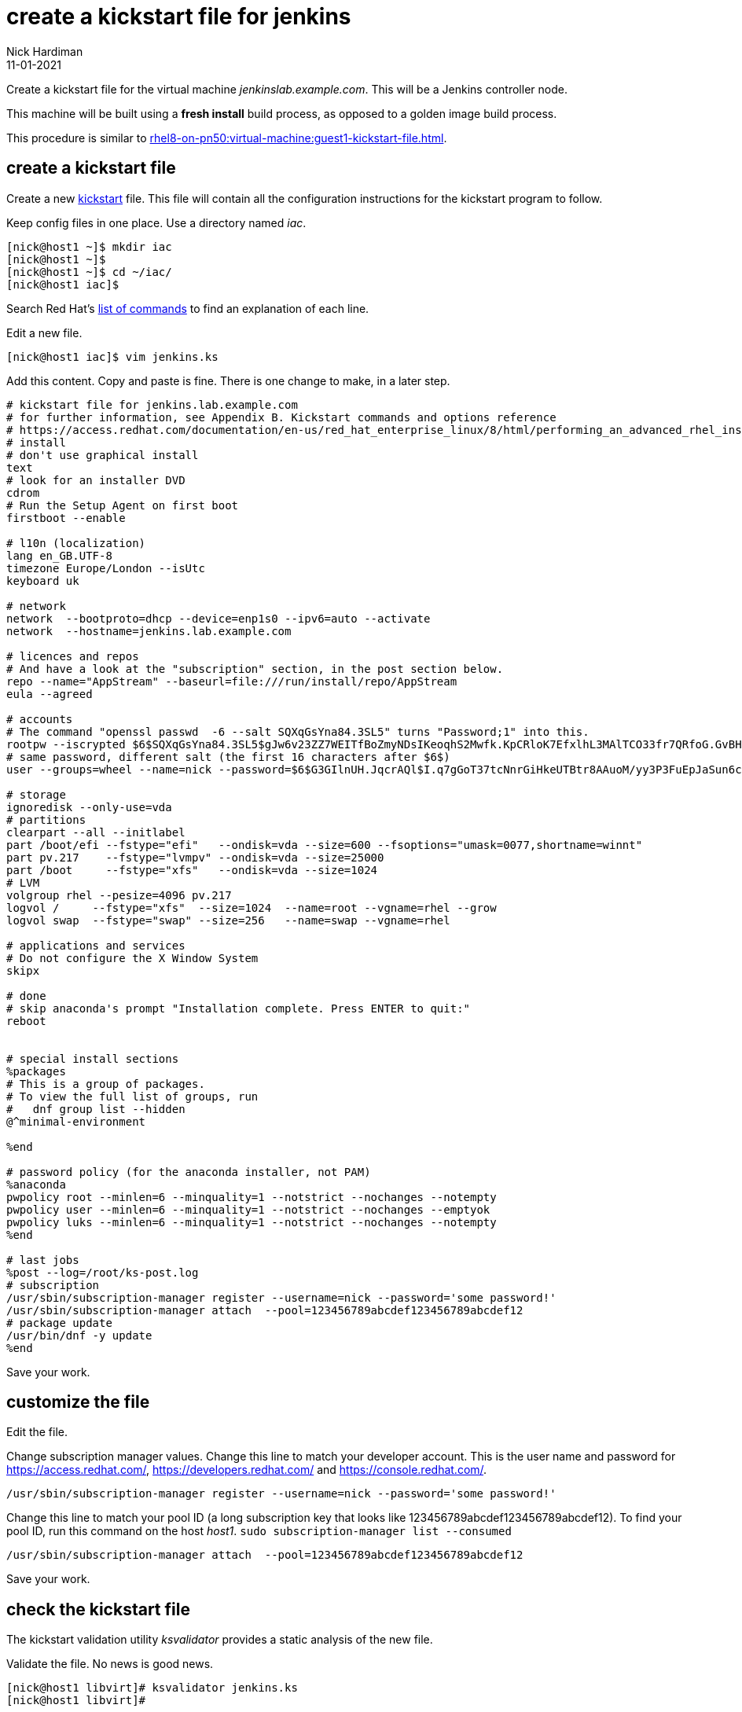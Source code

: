 = create a kickstart file for jenkins 
Nick Hardiman
:source-highlighter: highlight.js
:revdate: 11-01-2021

Create a kickstart file for the virtual machine _jenkinslab.example.com_.
This will be a Jenkins controller node. 

This machine will be built using a *fresh install* build process, as opposed to a golden image build process. 

This procedure is similar to xref:rhel8-on-pn50:virtual-machine:guest1-kickstart-file.adoc[].


== create a kickstart file

Create a new https://en.wikipedia.org/wiki/Kickstart_(Linux)[kickstart] file.
This file will contain all the configuration instructions for the kickstart program to follow. 

Keep config files in one place. 
Use a directory named _iac_. 

[source,shell]
....
[nick@host1 ~]$ mkdir iac
[nick@host1 ~]$ 
[nick@host1 ~]$ cd ~/iac/
[nick@host1 iac]$ 
....

Search Red Hat's    
https://access.redhat.com/documentation/en-us/red_hat_enterprise_linux/8/html/performing_an_advanced_rhel_installation/kickstart-commands-and-options-reference_installing-rhel-as-an-experienced-user[list of commands] to find an explanation of each line. 

Edit a new file. 

[source,shell]
....
[nick@host1 iac]$ vim jenkins.ks
....

Add this content. 
Copy and paste is fine. 
There is one change to make, in a later step. 

[source,kickstart]
....
# kickstart file for jenkins.lab.example.com
# for further information, see Appendix B. Kickstart commands and options reference
# https://access.redhat.com/documentation/en-us/red_hat_enterprise_linux/8/html/performing_an_advanced_rhel_installation/kickstart-commands-and-options-reference_installing-rhel-as-an-experienced-user
# install
# don't use graphical install
text
# look for an installer DVD
cdrom
# Run the Setup Agent on first boot
firstboot --enable

# l10n (localization)
lang en_GB.UTF-8
timezone Europe/London --isUtc
keyboard uk

# network
network  --bootproto=dhcp --device=enp1s0 --ipv6=auto --activate
network  --hostname=jenkins.lab.example.com

# licences and repos
# And have a look at the "subscription" section, in the post section below. 
repo --name="AppStream" --baseurl=file:///run/install/repo/AppStream
eula --agreed

# accounts
# The command "openssl passwd  -6 --salt SQXqGsYna84.3SL5" turns "Password;1" into this. 
rootpw --iscrypted $6$SQXqGsYna84.3SL5$gJw6v23ZZ7WEITfBoZmyNDsIKeoqhS2Mwfk.KpCRloK7EfxlhL3MAlTCO33fr7QRfoG.GvBH1seWtQqz5v82q1
# same password, different salt (the first 16 characters after $6$)
user --groups=wheel --name=nick --password=$6$G3GIlnUH.JqcrAQl$I.q7gGoT37tcNnrGiHkeUTBtr8AAuoM/yy3P3FuEpJaSun6clgR8GlvKIbqOTgqNe.fIBV6xZOPiWvsduhXeC/ --iscrypted --gecos="nick"

# storage 
ignoredisk --only-use=vda
# partitions
clearpart --all --initlabel
part /boot/efi --fstype="efi"   --ondisk=vda --size=600 --fsoptions="umask=0077,shortname=winnt"
part pv.217    --fstype="lvmpv" --ondisk=vda --size=25000
part /boot     --fstype="xfs"   --ondisk=vda --size=1024
# LVM
volgroup rhel --pesize=4096 pv.217
logvol /     --fstype="xfs"  --size=1024  --name=root --vgname=rhel --grow
logvol swap  --fstype="swap" --size=256   --name=swap --vgname=rhel

# applications and services 
# Do not configure the X Window System
skipx

# done
# skip anaconda's prompt "Installation complete. Press ENTER to quit:"
reboot


# special install sections
%packages
# This is a group of packages. 
# To view the full list of groups, run
#   dnf group list --hidden
@^minimal-environment

%end

# password policy (for the anaconda installer, not PAM)
%anaconda
pwpolicy root --minlen=6 --minquality=1 --notstrict --nochanges --notempty
pwpolicy user --minlen=6 --minquality=1 --notstrict --nochanges --emptyok
pwpolicy luks --minlen=6 --minquality=1 --notstrict --nochanges --notempty
%end

# last jobs
%post --log=/root/ks-post.log
# subscription
/usr/sbin/subscription-manager register --username=nick --password='some password!' 
/usr/sbin/subscription-manager attach  --pool=123456789abcdef123456789abcdef12
# package update
/usr/bin/dnf -y update 
%end
....

Save your work. 


== customize the file

Edit the file. 

Change subscription manager values.
Change this line to match your developer account.
This is the user name and password for https://access.redhat.com/, https://developers.redhat.com/ and https://console.redhat.com/.

[source,kickstart]
....
/usr/sbin/subscription-manager register --username=nick --password='some password!' 
....

Change this line to match your pool ID (a long subscription key that looks like 123456789abcdef123456789abcdef12). 
To find your pool ID, run this command on the host _host1_. `sudo subscription-manager list --consumed`

[source,kickstart]
....
/usr/sbin/subscription-manager attach  --pool=123456789abcdef123456789abcdef12
....

Save your work. 


== check the kickstart file 

The kickstart validation utility _ksvalidator_ provides a static analysis of the new file.

Validate the file. 
No news is good news. 

[source,shell]
....
[nick@host1 libvirt]# ksvalidator jenkins.ks 
[nick@host1 libvirt]# 
....

This static code analyzer is handy for catching typos, like typing _%edn_ instead of _%end_.

[source,shell]
....
[nick@host1 iac]$ ksvalidator jenkins.ks
The following problem occurred on line 79 of the kickstart file:

Section %post does not end with %end.

[nick@host1 iac]$ 
....


